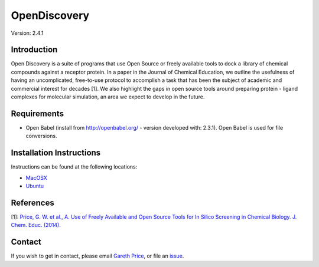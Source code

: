 OpenDiscovery
========================

Version: 2.4.1

Introduction
------------

Open Discovery is a suite of programs that use Open Source or freely
available tools to dock a library of chemical compounds against a
receptor protein. In a paper in the Journal of Chemical Education, we
outline the usefulness of having an uncomplicated, free-to-use protocol
to accomplish a task that has been the subject of academic and
commercial interest for decades [1]. We also highlight the gaps in open
source tools around preparing protein - ligand complexes for molecular
simulation, an area we expect to develop in the future.

Requirements
------------

-  Open Babel (install from http://openbabel.org/ - version developed
   with: 2.3.1). Open Babel is used for file conversions.

Installation Instructions
-------------------------

Instructions can be found at the following locations:

-  `MacOSX <http://opendiscovery.co.uk/installing-od-osx.html>`_
-  `Ubuntu <http://opendiscovery.co.uk/installing-od-ubuntu.html>`_

References
----------

[1]: `Price, G. W. et al., A. Use of Freely Available and Open Source
Tools for In Silico Screening in Chemical Biology. J. Chem. Educ.
(2014). <http://pubs.acs.org/doi/full/10.1021/ed400302u>`__

Contact
-------

If you wish to get in contact, please email `Gareth
Price <gareth.price@warwick.ac.uk>`__, or file an
`issue <https://github.com/iamgp/OpenDiscovery/issues>`__.